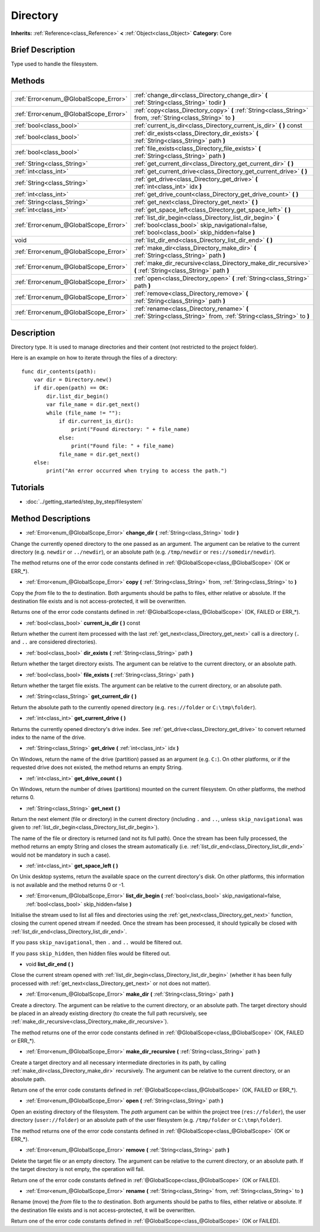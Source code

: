 .. Generated automatically by doc/tools/makerst.py in Godot's source tree.
.. DO NOT EDIT THIS FILE, but the Directory.xml source instead.
.. The source is found in doc/classes or modules/<name>/doc_classes.

.. _class_Directory:

Directory
=========

**Inherits:** :ref:`Reference<class_Reference>` **<** :ref:`Object<class_Object>`
**Category:** Core

Brief Description
-----------------

Type used to handle the filesystem.

Methods
-------

+----------------------------------------+--------------------------------------------------------------------------------------------------------------------------------------------------------------+
| :ref:`Error<enum_@GlobalScope_Error>`  | :ref:`change_dir<class_Directory_change_dir>` **(** :ref:`String<class_String>` todir **)**                                                                  |
+----------------------------------------+--------------------------------------------------------------------------------------------------------------------------------------------------------------+
| :ref:`Error<enum_@GlobalScope_Error>`  | :ref:`copy<class_Directory_copy>` **(** :ref:`String<class_String>` from, :ref:`String<class_String>` to **)**                                               |
+----------------------------------------+--------------------------------------------------------------------------------------------------------------------------------------------------------------+
| :ref:`bool<class_bool>`                | :ref:`current_is_dir<class_Directory_current_is_dir>` **(** **)** const                                                                                      |
+----------------------------------------+--------------------------------------------------------------------------------------------------------------------------------------------------------------+
| :ref:`bool<class_bool>`                | :ref:`dir_exists<class_Directory_dir_exists>` **(** :ref:`String<class_String>` path **)**                                                                   |
+----------------------------------------+--------------------------------------------------------------------------------------------------------------------------------------------------------------+
| :ref:`bool<class_bool>`                | :ref:`file_exists<class_Directory_file_exists>` **(** :ref:`String<class_String>` path **)**                                                                 |
+----------------------------------------+--------------------------------------------------------------------------------------------------------------------------------------------------------------+
| :ref:`String<class_String>`            | :ref:`get_current_dir<class_Directory_get_current_dir>` **(** **)**                                                                                          |
+----------------------------------------+--------------------------------------------------------------------------------------------------------------------------------------------------------------+
| :ref:`int<class_int>`                  | :ref:`get_current_drive<class_Directory_get_current_drive>` **(** **)**                                                                                      |
+----------------------------------------+--------------------------------------------------------------------------------------------------------------------------------------------------------------+
| :ref:`String<class_String>`            | :ref:`get_drive<class_Directory_get_drive>` **(** :ref:`int<class_int>` idx **)**                                                                            |
+----------------------------------------+--------------------------------------------------------------------------------------------------------------------------------------------------------------+
| :ref:`int<class_int>`                  | :ref:`get_drive_count<class_Directory_get_drive_count>` **(** **)**                                                                                          |
+----------------------------------------+--------------------------------------------------------------------------------------------------------------------------------------------------------------+
| :ref:`String<class_String>`            | :ref:`get_next<class_Directory_get_next>` **(** **)**                                                                                                        |
+----------------------------------------+--------------------------------------------------------------------------------------------------------------------------------------------------------------+
| :ref:`int<class_int>`                  | :ref:`get_space_left<class_Directory_get_space_left>` **(** **)**                                                                                            |
+----------------------------------------+--------------------------------------------------------------------------------------------------------------------------------------------------------------+
| :ref:`Error<enum_@GlobalScope_Error>`  | :ref:`list_dir_begin<class_Directory_list_dir_begin>` **(** :ref:`bool<class_bool>` skip_navigational=false, :ref:`bool<class_bool>` skip_hidden=false **)** |
+----------------------------------------+--------------------------------------------------------------------------------------------------------------------------------------------------------------+
| void                                   | :ref:`list_dir_end<class_Directory_list_dir_end>` **(** **)**                                                                                                |
+----------------------------------------+--------------------------------------------------------------------------------------------------------------------------------------------------------------+
| :ref:`Error<enum_@GlobalScope_Error>`  | :ref:`make_dir<class_Directory_make_dir>` **(** :ref:`String<class_String>` path **)**                                                                       |
+----------------------------------------+--------------------------------------------------------------------------------------------------------------------------------------------------------------+
| :ref:`Error<enum_@GlobalScope_Error>`  | :ref:`make_dir_recursive<class_Directory_make_dir_recursive>` **(** :ref:`String<class_String>` path **)**                                                   |
+----------------------------------------+--------------------------------------------------------------------------------------------------------------------------------------------------------------+
| :ref:`Error<enum_@GlobalScope_Error>`  | :ref:`open<class_Directory_open>` **(** :ref:`String<class_String>` path **)**                                                                               |
+----------------------------------------+--------------------------------------------------------------------------------------------------------------------------------------------------------------+
| :ref:`Error<enum_@GlobalScope_Error>`  | :ref:`remove<class_Directory_remove>` **(** :ref:`String<class_String>` path **)**                                                                           |
+----------------------------------------+--------------------------------------------------------------------------------------------------------------------------------------------------------------+
| :ref:`Error<enum_@GlobalScope_Error>`  | :ref:`rename<class_Directory_rename>` **(** :ref:`String<class_String>` from, :ref:`String<class_String>` to **)**                                           |
+----------------------------------------+--------------------------------------------------------------------------------------------------------------------------------------------------------------+

Description
-----------

Directory type. It is used to manage directories and their content (not restricted to the project folder).

Here is an example on how to iterate through the files of a directory:

::

    func dir_contents(path):
        var dir = Directory.new()
        if dir.open(path) == OK:
            dir.list_dir_begin()
            var file_name = dir.get_next()
            while (file_name != ""):
                if dir.current_is_dir():
                    print("Found directory: " + file_name)
                else:
                    print("Found file: " + file_name)
                file_name = dir.get_next()
        else:
            print("An error occurred when trying to access the path.")

Tutorials
---------

- :doc:`../getting_started/step_by_step/filesystem`

Method Descriptions
-------------------

.. _class_Directory_change_dir:

- :ref:`Error<enum_@GlobalScope_Error>` **change_dir** **(** :ref:`String<class_String>` todir **)**

Change the currently opened directory to the one passed as an argument. The argument can be relative to the current directory (e.g. ``newdir`` or ``../newdir``), or an absolute path (e.g. ``/tmp/newdir`` or ``res://somedir/newdir``).

The method returns one of the error code constants defined in :ref:`@GlobalScope<class_@GlobalScope>` (OK or ERR\_\*).

.. _class_Directory_copy:

- :ref:`Error<enum_@GlobalScope_Error>` **copy** **(** :ref:`String<class_String>` from, :ref:`String<class_String>` to **)**

Copy the *from* file to the *to* destination. Both arguments should be paths to files, either relative or absolute. If the destination file exists and is not access-protected, it will be overwritten.

Returns one of the error code constants defined in :ref:`@GlobalScope<class_@GlobalScope>` (OK, FAILED or ERR\_\*).

.. _class_Directory_current_is_dir:

- :ref:`bool<class_bool>` **current_is_dir** **(** **)** const

Return whether the current item processed with the last :ref:`get_next<class_Directory_get_next>` call is a directory (``.`` and ``..`` are considered directories).

.. _class_Directory_dir_exists:

- :ref:`bool<class_bool>` **dir_exists** **(** :ref:`String<class_String>` path **)**

Return whether the target directory exists. The argument can be relative to the current directory, or an absolute path.

.. _class_Directory_file_exists:

- :ref:`bool<class_bool>` **file_exists** **(** :ref:`String<class_String>` path **)**

Return whether the target file exists. The argument can be relative to the current directory, or an absolute path.

.. _class_Directory_get_current_dir:

- :ref:`String<class_String>` **get_current_dir** **(** **)**

Return the absolute path to the currently opened directory (e.g. ``res://folder`` or ``C:\tmp\folder``).

.. _class_Directory_get_current_drive:

- :ref:`int<class_int>` **get_current_drive** **(** **)**

Returns the currently opened directory's drive index. See :ref:`get_drive<class_Directory_get_drive>` to convert returned index to the name of the drive.

.. _class_Directory_get_drive:

- :ref:`String<class_String>` **get_drive** **(** :ref:`int<class_int>` idx **)**

On Windows, return the name of the drive (partition) passed as an argument (e.g. ``C:``). On other platforms, or if the requested drive does not existed, the method returns an empty String.

.. _class_Directory_get_drive_count:

- :ref:`int<class_int>` **get_drive_count** **(** **)**

On Windows, return the number of drives (partitions) mounted on the current filesystem. On other platforms, the method returns 0.

.. _class_Directory_get_next:

- :ref:`String<class_String>` **get_next** **(** **)**

Return the next element (file or directory) in the current directory (including ``.`` and ``..``, unless ``skip_navigational`` was given to :ref:`list_dir_begin<class_Directory_list_dir_begin>`).

The name of the file or directory is returned (and not its full path). Once the stream has been fully processed, the method returns an empty String and closes the stream automatically (i.e. :ref:`list_dir_end<class_Directory_list_dir_end>` would not be mandatory in such a case).

.. _class_Directory_get_space_left:

- :ref:`int<class_int>` **get_space_left** **(** **)**

On Unix desktop systems, return the available space on the current directory's disk. On other platforms, this information is not available and the method returns 0 or -1.

.. _class_Directory_list_dir_begin:

- :ref:`Error<enum_@GlobalScope_Error>` **list_dir_begin** **(** :ref:`bool<class_bool>` skip_navigational=false, :ref:`bool<class_bool>` skip_hidden=false **)**

Initialise the stream used to list all files and directories using the :ref:`get_next<class_Directory_get_next>` function, closing the current opened stream if needed. Once the stream has been processed, it should typically be closed with :ref:`list_dir_end<class_Directory_list_dir_end>`.

If you pass ``skip_navigational``, then ``.`` and ``..`` would be filtered out.

If you pass ``skip_hidden``, then hidden files would be filtered out.

.. _class_Directory_list_dir_end:

- void **list_dir_end** **(** **)**

Close the current stream opened with :ref:`list_dir_begin<class_Directory_list_dir_begin>` (whether it has been fully processed with :ref:`get_next<class_Directory_get_next>` or not does not matter).

.. _class_Directory_make_dir:

- :ref:`Error<enum_@GlobalScope_Error>` **make_dir** **(** :ref:`String<class_String>` path **)**

Create a directory. The argument can be relative to the current directory, or an absolute path. The target directory should be placed in an already existing directory (to create the full path recursively, see :ref:`make_dir_recursive<class_Directory_make_dir_recursive>`).

The method returns one of the error code constants defined in :ref:`@GlobalScope<class_@GlobalScope>` (OK, FAILED or ERR\_\*).

.. _class_Directory_make_dir_recursive:

- :ref:`Error<enum_@GlobalScope_Error>` **make_dir_recursive** **(** :ref:`String<class_String>` path **)**

Create a target directory and all necessary intermediate directories in its path, by calling :ref:`make_dir<class_Directory_make_dir>` recursively. The argument can be relative to the current directory, or an absolute path.

Return one of the error code constants defined in :ref:`@GlobalScope<class_@GlobalScope>` (OK, FAILED or ERR\_\*).

.. _class_Directory_open:

- :ref:`Error<enum_@GlobalScope_Error>` **open** **(** :ref:`String<class_String>` path **)**

Open an existing directory of the filesystem. The *path* argument can be within the project tree (``res://folder``), the user directory (``user://folder``) or an absolute path of the user filesystem (e.g. ``/tmp/folder`` or ``C:\tmp\folder``).

The method returns one of the error code constants defined in :ref:`@GlobalScope<class_@GlobalScope>` (OK or ERR\_\*).

.. _class_Directory_remove:

- :ref:`Error<enum_@GlobalScope_Error>` **remove** **(** :ref:`String<class_String>` path **)**

Delete the target file or an empty directory. The argument can be relative to the current directory, or an absolute path. If the target directory is not empty, the operation will fail.

Return one of the error code constants defined in :ref:`@GlobalScope<class_@GlobalScope>` (OK or FAILED).

.. _class_Directory_rename:

- :ref:`Error<enum_@GlobalScope_Error>` **rename** **(** :ref:`String<class_String>` from, :ref:`String<class_String>` to **)**

Rename (move) the *from* file to the *to* destination. Both arguments should be paths to files, either relative or absolute. If the destination file exists and is not access-protected, it will be overwritten.

Return one of the error code constants defined in :ref:`@GlobalScope<class_@GlobalScope>` (OK or FAILED).



